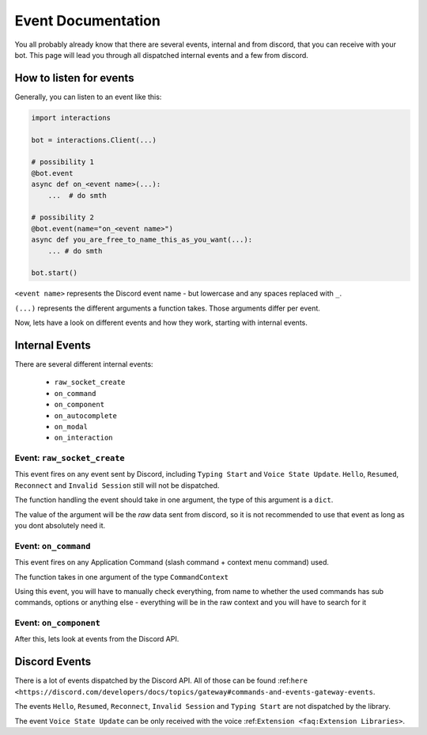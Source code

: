Event Documentation
====================

You all probably already know that there are several events, internal and from discord, that you can receive with your
bot. This page will lead you through all dispatched internal events and a few from discord.



How to listen for events
************************

Generally, you can listen to an event like this:

.. code-block:: python

    import interactions

    bot = interactions.Client(...)

    # possibility 1
    @bot.event
    async def on_<event name>(...):
        ...  # do smth

    # possibility 2
    @bot.event(name="on_<event name>")
    async def you_are_free_to_name_this_as_you_want(...):
        ... # do smth

    bot.start()


``<event name>`` represents the Discord event name - but lowercase and any spaces replaced with ``_``.

``(...)`` represents the different arguments a function takes. Those arguments differ per event.



Now, lets have a look on different events and how they work, starting with internal events.

Internal Events
****************

There are several different internal events:

    - ``raw_socket_create``
    - ``on_command``
    - ``on_component``
    - ``on_autocomplete``
    - ``on_modal``
    - ``on_interaction``


Event: ``raw_socket_create``
^^^^^^^^^^^^^^^^^^^^^^^^^^^^
This event fires on any event sent by Discord, including ``Typing Start``  and ``Voice State Update``.
``Hello``, ``Resumed``, ``Reconnect`` and ``Invalid Session`` still will not be dispatched.

The function handling the event should take in one argument, the type of this argument is a ``dict``.

The value of the argument will be the *raw* data sent from discord, so it is not recommended to use that event
as long as you dont absolutely need it.


Event: ``on_command``
^^^^^^^^^^^^^^^^^^^^^
This event fires on any Application Command (slash command + context menu command) used.

The function takes in one argument of the type ``CommandContext``

Using this event, you will have to manually check everything, from name to whether the used commands has sub commands,
options or anything else - everything will be in the raw context and you will have to search for it


Event: ``on_component``
^^^^^^^^^^^^^^^^^^^^^^



After this, lets look at events from the Discord API.

Discord Events
***************

There is a lot of events dispatched by the Discord API. All of those can be found
:ref:``here <https://discord.com/developers/docs/topics/gateway#commands-and-events-gateway-events``.

The events ``Hello``, ``Resumed``, ``Reconnect``, ``Invalid Session`` and ``Typing Start`` are not dispatched by the library.

The event ``Voice State Update`` can be only received with the voice :ref:``Extension <faq:Extension Libraries>``.
